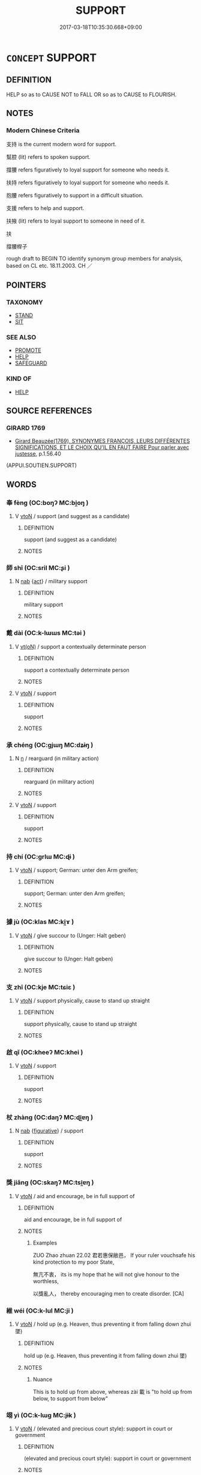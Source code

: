 # -*- mode: mandoku-tls-view -*-
#+TITLE: SUPPORT
#+DATE: 2017-03-18T10:35:30.668+09:00        
#+STARTUP: content
* =CONCEPT= SUPPORT
:PROPERTIES:
:CUSTOM_ID: uuid-462ddcf8-d511-4451-a5ad-e15002ac42ed
:SYNONYM+:  COMFORT
:SYNONYM+:  ENCOURAGE
:SYNONYM+:  SUSTAIN
:SYNONYM+:  BUOY UP
:SYNONYM+:  HEARTEN
:SYNONYM+:  FORTIFY
:SYNONYM+:  CONSOLE
:SYNONYM+:  SOLACE
:SYNONYM+:  REASSURE
:SYNONYM+:  INFORMAL BUCK UP.
:SYNONYM+:  BACK
:SYNONYM+:  CHAMPION
:SYNONYM+:  HELP
:SYNONYM+:  ASSIST
:SYNONYM+:  AID
:SYNONYM+:  ABET
:SYNONYM+:  FAVOR
:SYNONYM+:  ENCOURAGE
:SYNONYM+:  VOTE FOR
:SYNONYM+:  STAND BEHIND
:SYNONYM+:  DEFEND
:SYNONYM+:  SPONSOR
:SYNONYM+:  SECOND
:SYNONYM+:  PROMOTE
:SYNONYM+:  ENDORSE
:SYNONYM+:  SANCTION
:SYNONYM+:  INFORMAL THROW ONE'S WEIGHT BEHIND
:TR_ZH: 支持
:END:
** DEFINITION

HELP so as to CAUSE NOT to FALL OR so as to CAUSE to FLOURISH.

** NOTES

*** Modern Chinese Criteria
支持 is the current modern word for support.

幫腔 (lit) refers to spoken support.

撐腰 refers figuratively to loyal support for someone who needs it.

扶持 refers figuratively to loyal support for someone who needs it.

抱腰 refers figuratively to support in a difficult situation.

支援 refers to help and support.

扶掖 (lit) refers to loyal support to someone in need of it.

扶

撐腰桿子

rough draft to BEGIN TO identify synonym group members for analysis, based on CL etc. 18.11.2003. CH ／

** POINTERS
*** TAXONOMY
 - [[tls:concept:STAND][STAND]]
 - [[tls:concept:SIT][SIT]]

*** SEE ALSO
 - [[tls:concept:PROMOTE][PROMOTE]]
 - [[tls:concept:HELP][HELP]]
 - [[tls:concept:SAFEGUARD][SAFEGUARD]]

*** KIND OF
 - [[tls:concept:HELP][HELP]]

** SOURCE REFERENCES
*** GIRARD 1769
 - [[cite:GIRARD-1769][Girard Beauzée(1769), SYNONYMES FRANÇOIS, LEURS DIFFÉRENTES SIGNIFICATIONS, ET LE CHOIX QU'IL EN FAUT FAIRE Pour parler avec justesse]], p.1.56.40
 (APPUI.SOUTIEN.SUPPORT)
** WORDS
   :PROPERTIES:
   :VISIBILITY: children
   :END:
*** 奉 fèng (OC:boŋʔ MC:bi̯oŋ )
:PROPERTIES:
:CUSTOM_ID: uuid-83d8e879-95fa-4ce6-9c5f-4354841cb95a
:Char+: 奉(37,5/8) 
:GY_IDS+: uuid-2701f426-6c08-458a-a43d-14697e6fc8e8
:PY+: fèng     
:OC+: boŋʔ     
:MC+: bi̯oŋ     
:END: 
**** V [[tls:syn-func::#uuid-fbfb2371-2537-4a99-a876-41b15ec2463c][vtoN]] / support (and suggest as a candidate)
:PROPERTIES:
:CUSTOM_ID: uuid-75f4ff84-aa2a-4d99-869e-59c64ee46eb6
:END:
****** DEFINITION

support (and suggest as a candidate)

****** NOTES

*** 師 shī (OC:sril MC:ʂi )
:PROPERTIES:
:CUSTOM_ID: uuid-45caa550-135f-47e5-bebe-237b194efc50
:Char+: 師(50,7/10) 
:GY_IDS+: uuid-7f5155a2-b2a5-48d5-954e-6c082ba18a4c
:PY+: shī     
:OC+: sril     
:MC+: ʂi     
:END: 
**** N [[tls:syn-func::#uuid-76be1df4-3d73-4e5f-bbc2-729542645bc8][nab]] {[[tls:sem-feat::#uuid-f55cff2f-f0e3-4f08-a89c-5d08fcf3fe89][act]]} / military support
:PROPERTIES:
:CUSTOM_ID: uuid-9a2c524d-1c74-45cc-a94e-786b08ef0ce6
:END:
****** DEFINITION

military support

****** NOTES

*** 戴 dài (OC:k-lɯɯs MC:təi )
:PROPERTIES:
:CUSTOM_ID: uuid-cbd4aca3-ce82-476c-83e1-b2c432f05b1f
:Char+: 戴(62,13/18) 
:GY_IDS+: uuid-6dc77d76-089f-4fa7-b54b-2181c503fcc1
:PY+: dài     
:OC+: k-lɯɯs     
:MC+: təi     
:END: 
**** V [[tls:syn-func::#uuid-e64a7a95-b54b-4c94-9d6d-f55dbf079701][vt(oN)]] / support a contextually determinate person
:PROPERTIES:
:CUSTOM_ID: uuid-a971ed37-01b7-4a5b-b446-35eb6ce05540
:END:
****** DEFINITION

support a contextually determinate person

****** NOTES

**** V [[tls:syn-func::#uuid-fbfb2371-2537-4a99-a876-41b15ec2463c][vtoN]] / support
:PROPERTIES:
:CUSTOM_ID: uuid-51c1dd7e-1d39-4308-b321-ea1b7b0979d2
:WARRING-STATES-CURRENCY: 3
:END:
****** DEFINITION

support

****** NOTES

*** 承 chéng (OC:ɡjɯŋ MC:dʑɨŋ )
:PROPERTIES:
:CUSTOM_ID: uuid-0868171a-1328-4b50-ab41-0a5f24ec3876
:Char+: 承(64,4/8) 
:GY_IDS+: uuid-451e9f16-c208-40ef-a878-45a12d1f68ec
:PY+: chéng     
:OC+: ɡjɯŋ     
:MC+: dʑɨŋ     
:END: 
**** N [[tls:syn-func::#uuid-8717712d-14a4-4ae2-be7a-6e18e61d929b][n]] / rearguard (in military action)
:PROPERTIES:
:CUSTOM_ID: uuid-9cd47e27-9d2e-433b-bf5a-ebbe0eb473e7
:WARRING-STATES-CURRENCY: 3
:END:
****** DEFINITION

rearguard (in military action)

****** NOTES

**** V [[tls:syn-func::#uuid-fbfb2371-2537-4a99-a876-41b15ec2463c][vtoN]] / support
:PROPERTIES:
:CUSTOM_ID: uuid-adcc5a37-1e09-41a1-944a-49c33812e0a8
:END:
****** DEFINITION

support

****** NOTES

*** 持 chí (OC:ɡrlɯ MC:ɖɨ )
:PROPERTIES:
:CUSTOM_ID: uuid-d672cacd-0760-4bae-9aaa-6df98ca285bd
:Char+: 持(64,6/9) 
:GY_IDS+: uuid-35496ae0-38af-446e-afca-6b472a46c411
:PY+: chí     
:OC+: ɡrlɯ     
:MC+: ɖɨ     
:END: 
**** V [[tls:syn-func::#uuid-fbfb2371-2537-4a99-a876-41b15ec2463c][vtoN]] / support; German: unter den Arm greifen;
:PROPERTIES:
:CUSTOM_ID: uuid-757bc76a-ab04-4eeb-88d2-c161a903ff66
:WARRING-STATES-CURRENCY: 2
:END:
****** DEFINITION

support; German: unter den Arm greifen;

****** NOTES

*** 據 jù (OC:klas MC:ki̯ɤ )
:PROPERTIES:
:CUSTOM_ID: uuid-7da073c6-1441-413e-9cca-4843c86dafbf
:Char+: 據(64,13/16) 
:GY_IDS+: uuid-bfafa221-6219-4400-a297-04d49246ddf7
:PY+: jù     
:OC+: klas     
:MC+: ki̯ɤ     
:END: 
**** V [[tls:syn-func::#uuid-fbfb2371-2537-4a99-a876-41b15ec2463c][vtoN]] / give succour to (Unger: Halt geben)
:PROPERTIES:
:CUSTOM_ID: uuid-1fd0afd6-3ac1-4b2a-8033-22857def7c40
:END:
****** DEFINITION

give succour to (Unger: Halt geben)

****** NOTES

*** 支 zhī (OC:kje MC:tɕiɛ )
:PROPERTIES:
:CUSTOM_ID: uuid-44e161c2-deda-47b6-babb-7ea3f13c5e57
:Char+: 支(65,0/4) 
:GY_IDS+: uuid-5b32b6b0-d9d8-49f6-a149-b3443dd86844
:PY+: zhī     
:OC+: kje     
:MC+: tɕiɛ     
:END: 
**** V [[tls:syn-func::#uuid-fbfb2371-2537-4a99-a876-41b15ec2463c][vtoN]] / support physically, cause to stand up straight
:PROPERTIES:
:CUSTOM_ID: uuid-3a9c2830-5b9d-4d84-847f-e0cc411d50d1
:WARRING-STATES-CURRENCY: 4
:END:
****** DEFINITION

support physically, cause to stand up straight

****** NOTES

*** 啟 qǐ (OC:kheeʔ MC:khei )
:PROPERTIES:
:CUSTOM_ID: uuid-a8fac4fd-d8ff-4afa-9f00-bb9b3a22e72c
:Char+: 啟(66,7/11) 
:GY_IDS+: uuid-98cfb9ff-1029-4427-a801-371d9e83fff5
:PY+: qǐ     
:OC+: kheeʔ     
:MC+: khei     
:END: 
**** V [[tls:syn-func::#uuid-fbfb2371-2537-4a99-a876-41b15ec2463c][vtoN]] / support
:PROPERTIES:
:CUSTOM_ID: uuid-8247e98b-4bb7-45a8-b3df-e1e2b35b1ac3
:END:
****** DEFINITION

support

****** NOTES

*** 杖 zhàng (OC:daŋʔ MC:ɖi̯ɐŋ )
:PROPERTIES:
:CUSTOM_ID: uuid-0a73f5ba-c954-4aff-9f8d-c593eb9c4472
:Char+: 杖(75,3/7) 
:GY_IDS+: uuid-39695700-d4a3-442a-912f-b88db3ed1502
:PY+: zhàng     
:OC+: daŋʔ     
:MC+: ɖi̯ɐŋ     
:END: 
**** N [[tls:syn-func::#uuid-76be1df4-3d73-4e5f-bbc2-729542645bc8][nab]] {[[tls:sem-feat::#uuid-2e48851c-928e-40f0-ae0d-2bf3eafeaa17][figurative]]} / support
:PROPERTIES:
:CUSTOM_ID: uuid-daf49bb7-ce03-4a7c-984b-1e8bcf83fd59
:END:
****** DEFINITION

support

****** NOTES

*** 獎 jiǎng (OC:skaŋʔ MC:tsi̯ɐŋ )
:PROPERTIES:
:CUSTOM_ID: uuid-143f7782-c17b-4408-b15c-c3a60f194c3e
:Char+: 獎(94,11/14) 
:GY_IDS+: uuid-8be58a97-8287-41b7-a7bb-f41afacb1250
:PY+: jiǎng     
:OC+: skaŋʔ     
:MC+: tsi̯ɐŋ     
:END: 
**** V [[tls:syn-func::#uuid-fbfb2371-2537-4a99-a876-41b15ec2463c][vtoN]] / aid and encourage, be in full support of
:PROPERTIES:
:CUSTOM_ID: uuid-2560e0e8-6575-428b-a9db-6a4ecf7aa34d
:REGISTER: 3
:WARRING-STATES-CURRENCY: 2
:END:
****** DEFINITION

aid and encourage, be in full support of

****** NOTES

******* Examples
ZUO Zhao zhuan 22.02 君若惠保敝邑， If your ruler vouchsafe his kind protection to my poor State,

 無亢不衷， its is my hope that he will not give honour to the worthless,

 以獎亂人， thereby encouraging men to create disorder. [CA]

*** 維 wéi (OC:k-lul MC:ji )
:PROPERTIES:
:CUSTOM_ID: uuid-f38366cb-2e67-4c70-a041-913244255d05
:Char+: 維(120,8/14) 
:GY_IDS+: uuid-cd73dc35-7322-425b-8161-36b63618d82d
:PY+: wéi     
:OC+: k-lul     
:MC+: ji     
:END: 
**** V [[tls:syn-func::#uuid-fbfb2371-2537-4a99-a876-41b15ec2463c][vtoN]] / hold up (e.g. Heaven, thus preventing it from falling down zhuì 墜)
:PROPERTIES:
:CUSTOM_ID: uuid-52b51812-9464-4420-ab04-6aa911620a55
:END:
****** DEFINITION

hold up (e.g. Heaven, thus preventing it from falling down zhuì 墜)

****** NOTES

******* Nuance
This is to hold up from above, whereas zài 載 is "to hold up from below, to support from below"

*** 翊 yì (OC:k-lɯɡ MC:jɨk )
:PROPERTIES:
:CUSTOM_ID: uuid-9dfde7a3-08fa-4e69-a069-d6818404d56f
:Char+: 翊(124,5/11) 
:GY_IDS+: uuid-c9b4f67d-52bd-4f20-b445-2da4340d4c5f
:PY+: yì     
:OC+: k-lɯɡ     
:MC+: jɨk     
:END: 
**** V [[tls:syn-func::#uuid-fbfb2371-2537-4a99-a876-41b15ec2463c][vtoN]] / (elevated and precious court style): support in court or government
:PROPERTIES:
:CUSTOM_ID: uuid-aa7e28a9-3355-4cf0-9c43-4873caba21e4
:END:
****** DEFINITION

(elevated and precious court style): support in court or government

****** NOTES

******* Examples
??

*** 言 yán (OC:ŋan MC:ŋi̯ɐn )
:PROPERTIES:
:CUSTOM_ID: uuid-c772cec7-5f0f-45f3-b720-ed76173b12b8
:Char+: 言(149,0/7) 
:GY_IDS+: uuid-d9a087db-c2b1-46d7-88c4-19d571a149ce
:PY+: yán     
:OC+: ŋan     
:MC+: ŋi̯ɐn     
:END: 
**** V [[tls:syn-func::#uuid-fbfb2371-2537-4a99-a876-41b15ec2463c][vtoN]] / speak up in support of,; speak in favour of, speak up for
:PROPERTIES:
:CUSTOM_ID: uuid-0f73d1ec-6f65-4fc5-92ba-7a3f602b199b
:WARRING-STATES-CURRENCY: 3
:END:
****** DEFINITION

speak up in support of,; speak in favour of, speak up for

****** NOTES

*** 載 zài (OC:sklɯɯs MC:tsəi )
:PROPERTIES:
:CUSTOM_ID: uuid-443db1ea-550d-4d93-8858-cab2f8e6cd9d
:Char+: 載(159,6/13) 
:GY_IDS+: uuid-bae3755f-f242-44f7-82de-032ae1fd723b
:PY+: zài     
:OC+: sklɯɯs     
:MC+: tsəi     
:END: 
**** V [[tls:syn-func::#uuid-fbfb2371-2537-4a99-a876-41b15ec2463c][vtoN]] / support; bear, bear up under
:PROPERTIES:
:CUSTOM_ID: uuid-dabc9ca7-f096-49dd-b789-1c642f342406
:WARRING-STATES-CURRENCY: 3
:END:
****** DEFINITION

support; bear, bear up under

****** NOTES

******* Examples
LIJI Couvreur 2.396f; Su1n Xi1da4n 12.107, tr. Legge: 天無私覆，地無私載，日月無私照。 Heaven overspreads all without impartiality; Earth sustains and contains all without impartiality; the Sun and Moon shine on all without impartiality;

**** V [[tls:syn-func::#uuid-fbfb2371-2537-4a99-a876-41b15ec2463c][vtoN]] {[[tls:sem-feat::#uuid-2e48851c-928e-40f0-ae0d-2bf3eafeaa17][figurative]]} / support
:PROPERTIES:
:CUSTOM_ID: uuid-224e6ede-04ef-4b69-91a2-18b520c21c15
:END:
****** DEFINITION

support

****** NOTES

**** V [[tls:syn-func::#uuid-fbfb2371-2537-4a99-a876-41b15ec2463c][vtoN]] {[[tls:sem-feat::#uuid-6f2fab01-1156-4ed8-9b64-74c1e7455915][middle voice]]} / be supported
:PROPERTIES:
:CUSTOM_ID: uuid-364498a4-9a62-4dfb-a919-f622087c1358
:END:
****** DEFINITION

be supported

****** NOTES

*** 頂 dǐng (OC:teeŋʔ MC:teŋ )
:PROPERTIES:
:CUSTOM_ID: uuid-9e5acdf1-9f7b-4c4f-8f6a-eac65da981af
:Char+: 頂(181,2/11) 
:GY_IDS+: uuid-babfe1c9-600b-4fe4-8c61-46d6ad2a47e9
:PY+: dǐng     
:OC+: teeŋʔ     
:MC+: teŋ     
:END: 
**** V [[tls:syn-func::#uuid-fbfb2371-2537-4a99-a876-41b15ec2463c][vtoN]] {[[tls:sem-feat::#uuid-2e48851c-928e-40f0-ae0d-2bf3eafeaa17][figurative]]} / support with one's head
:PROPERTIES:
:CUSTOM_ID: uuid-55958cb2-18ec-4b4a-ad94-23ce815dc2e6
:END:
****** DEFINITION

support with one's head

****** NOTES

*** 夾輔 jiāfǔ (OC:kreeb baʔ MC:kɣɛp bi̯o )
:PROPERTIES:
:CUSTOM_ID: uuid-b884603d-fe4e-426b-ae72-0f7accee7837
:Char+: 夾(37,4/7) 輔(159,7/14) 
:GY_IDS+: uuid-45a7e25c-744c-4768-b6a4-166fc1fcf4e1 uuid-2d7c1f50-55fb-48d4-8af9-9fdae2ec3e22
:PY+: jiā fǔ    
:OC+: kreeb baʔ    
:MC+: kɣɛp bi̯o    
:END: 
**** V [[tls:syn-func::#uuid-98f2ce75-ae37-4667-90ff-f418c4aeaa33][VPtoN]] / support in every way
:PROPERTIES:
:CUSTOM_ID: uuid-fed301f9-84e0-43cf-ac52-1617c031c6e2
:END:
****** DEFINITION

support in every way

****** NOTES

*** 扶將 fújiāng (OC:ba skaŋ MC:bi̯o tsi̯ɐŋ )
:PROPERTIES:
:CUSTOM_ID: uuid-6fc0ed18-e541-458b-9349-19bad81f1895
:Char+: 扶(64,4/7) 將(41,8/11) 
:GY_IDS+: uuid-4e404606-3a3d-434b-abe9-9e6068f8a59f uuid-69629cac-c2c1-4e4e-973b-f5d11b631144
:PY+: fú jiāng    
:OC+: ba skaŋ    
:MC+: bi̯o tsi̯ɐŋ    
:END: 
**** V [[tls:syn-func::#uuid-98f2ce75-ae37-4667-90ff-f418c4aeaa33][VPtoN]] / support; rear and support; look after
:PROPERTIES:
:CUSTOM_ID: uuid-79b0a2d4-43b4-437c-ad74-c6b1727a614a
:END:
****** DEFINITION

support; rear and support; look after

****** NOTES

*** 欣戴 xīndài (OC:qhɯn k-lɯɯs MC:hɨn təi )
:PROPERTIES:
:CUSTOM_ID: uuid-d294ac01-07bf-471f-8804-1dba53561ed6
:Char+: 欣(76,4/8) 戴(62,13/18) 
:GY_IDS+: uuid-56ce9662-22e8-4274-8b4a-68073804d0c4 uuid-6dc77d76-089f-4fa7-b54b-2181c503fcc1
:PY+: xīn dài    
:OC+: qhɯn k-lɯɯs    
:MC+: hɨn təi    
:END: 
**** V [[tls:syn-func::#uuid-5b3376f4-75c4-4047-94eb-fc6d1bca520d][VPt(oN)]] / show joyful support for the contextually determinate N
:PROPERTIES:
:CUSTOM_ID: uuid-c24b5beb-2845-4bcc-87ac-07899e1a00c1
:END:
****** DEFINITION

show joyful support for the contextually determinate N

****** NOTES

*** 股肱 gǔgōng (OC:kaaʔ kʷɯɯŋ MC:kuo̝ kəŋ )
:PROPERTIES:
:CUSTOM_ID: uuid-7edaedfe-cba7-41cf-9443-174a68cf4633
:Char+: 股(130,4/8) 肱(130,4/8) 
:GY_IDS+: uuid-ea80056f-d401-47a6-a5d5-0dd57455a12d uuid-0feff664-857b-4a88-be59-eabcbcb6a7b6
:PY+: gǔ gōng    
:OC+: kaaʔ kʷɯɯŋ    
:MC+: kuo̝ kəŋ    
:END: 
**** V [[tls:syn-func::#uuid-98f2ce75-ae37-4667-90ff-f418c4aeaa33][VPtoN]] / serve as essential supporters of
:PROPERTIES:
:CUSTOM_ID: uuid-59011ecc-aaed-4aea-b141-414aba3ccb0e
:END:
****** DEFINITION

serve as essential supporters of

****** NOTES

*** 尚 shàng (OC:djaŋs MC:dʑi̯ɐŋ )
:PROPERTIES:
:CUSTOM_ID: uuid-de4faebc-3ce4-43de-84f0-b7952da28d46
:Char+: 尚(42,5/8) 
:GY_IDS+: uuid-edfa287b-0941-4528-a8e2-60d62f161731
:PY+: shàng     
:OC+: djaŋs     
:MC+: dʑi̯ɐŋ     
:END: 
**** V [[tls:syn-func::#uuid-fbfb2371-2537-4a99-a876-41b15ec2463c][vtoN]] / give preferential support to; support from above
:PROPERTIES:
:CUSTOM_ID: uuid-1f6a59c3-b21b-4a0e-b9d9-3fb7b3082ad2
:END:
****** DEFINITION

give preferential support to; support from above

****** NOTES

*** 將 jiàng (OC:skaŋs MC:tsi̯ɐŋ )
:PROPERTIES:
:CUSTOM_ID: uuid-45fb73a5-093e-42b0-b725-c64043c40c57
:Char+: 將(41,8/11) 
:GY_IDS+: uuid-7f3b72ac-c8d9-4f95-9e99-291f776a86e0
:PY+: jiàng     
:OC+: skaŋs     
:MC+: tsi̯ɐŋ     
:END: 
**** V [[tls:syn-func::#uuid-fbfb2371-2537-4a99-a876-41b15ec2463c][vtoN]] / archaic, SHI: support
:PROPERTIES:
:CUSTOM_ID: uuid-45e9fd6d-d3d3-43ec-be27-bb31997c48e8
:END:
****** DEFINITION

archaic, SHI: support

****** NOTES

*** 民 mín (OC:min MC:min )
:PROPERTIES:
:CUSTOM_ID: uuid-383aa772-6cad-40f4-93f9-efb4a9146b3b
:Char+: 民(83,1/5) 
:GY_IDS+: uuid-13793ffa-2522-4ed6-836b-a0ad993225b1
:PY+: mín     
:OC+: min     
:MC+: min     
:END: 
****  [[tls:syn-func::#uuid-20a87134-926d-4be7-8815-246c1f7a9ca7][n/adN/]] / exocentric: popular [support] , [hearts of] the people
:PROPERTIES:
:CUSTOM_ID: uuid-4773a12e-8fa5-4351-8c5e-5063b14a00c9
:END:
****** DEFINITION

exocentric: popular [support] , [hearts of] the people

****** NOTES

** BIBLIOGRAPHY
bibliography:../core/tlsbib.bib
